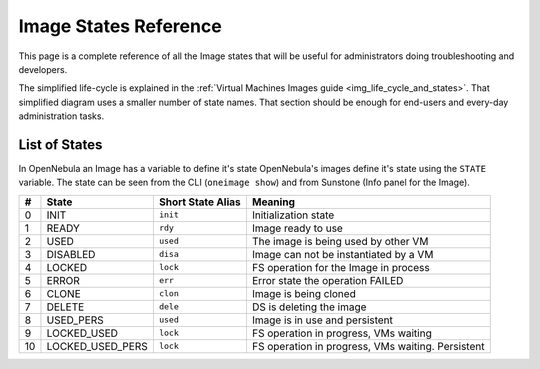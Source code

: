 .. _img_states:

================================================================================
Image States Reference
================================================================================

This page is a complete reference of all the Image states that will be useful for administrators doing troubleshooting and developers.

The simplified life-cycle is explained in the :ref:`Virtual Machines Images guide <img_life_cycle_and_states>`. That simplified diagram uses a smaller number of state names. That section should be enough for end-users and every-day administration tasks.

List of States
================================================================================

In OpenNebula an Image has a variable to define it's state
OpenNebula's images define it's state using the ``STATE`` variable. The state can be seen from the CLI (``oneimage show``) and from Sunstone (Info panel for the Image). 

+----+-----------------+-------------------+---------------------------------------------------------------------------------------------------------------------------------------------------------------------------------------------------------------------------------------------------------------------------------------------------------------+
| #  |      State      | Short State Alias |                                                                                                                                                    Meaning                                                                                                                                                    |
+====+=================+===================+===============================================================================================================================================================================================================================================================================================================+
|  0 | INIT            | ``init``          | Initialization state                                                                                                                                                                                                                                                                                          |
+----+-----------------+-------------------+---------------------------------------------------------------------------------------------------------------------------------------------------------------------------------------------------------------------------------------------------------------------------------------------------------------+
|  1 | READY           | ``rdy``           | Image ready to use                                                                                                                                                                                                                                                                                            |
+----+-----------------+-------------------+---------------------------------------------------------------------------------------------------------------------------------------------------------------------------------------------------------------------------------------------------------------------------------------------------------------+
|  2 | USED            | ``used``          | The image is being used by other VM                                                                                                                                                                                                                                                                           |
+----+-----------------+-------------------+---------------------------------------------------------------------------------------------------------------------------------------------------------------------------------------------------------------------------------------------------------------------------------------------------------------+
|  3 | DISABLED        | ``disa``          | Image can not be instantiated by a VM                                                                                                                                                                                                                                                                         |
+----+-----------------+-------------------+---------------------------------------------------------------------------------------------------------------------------------------------------------------------------------------------------------------------------------------------------------------------------------------------------------------+
|  4 | LOCKED          | ``lock``          | FS operation for the Image in process                                                                                                                                                                                                                                                                         |
+----+-----------------+-------------------+---------------------------------------------------------------------------------------------------------------------------------------------------------------------------------------------------------------------------------------------------------------------------------------------------------------+
|  5 | ERROR           | ``err``           | Error state the operation FAILED                                                                                                                                                                                                                                                                              |
+----+-----------------+-------------------+---------------------------------------------------------------------------------------------------------------------------------------------------------------------------------------------------------------------------------------------------------------------------------------------------------------+
|  6 | CLONE           | ``clon``          | Image is being cloned                                                                                                                                                                                                                                                                                         |
+----+-----------------+-------------------+---------------------------------------------------------------------------------------------------------------------------------------------------------------------------------------------------------------------------------------------------------------------------------------------------------------+
|  7 | DELETE          | ``dele``          | DS is deleting the image                                                                                                                                                                                                                                                                                      |
+----+-----------------+-------------------+---------------------------------------------------------------------------------------------------------------------------------------------------------------------------------------------------------------------------------------------------------------------------------------------------------------+
| 8  | USED_PERS       | ``used``          | Image is in use and persistent                                                                                                                                                                                                                                                                                |
+----+-----------------+-------------------+---------------------------------------------------------------------------------------------------------------------------------------------------------------------------------------------------------------------------------------------------------------------------------------------------------------+
| 9  | LOCKED_USED     | ``lock``          | FS operation in progress, VMs waiting                                                                                                                                                                                                                                                                         |
+----+-----------------+-------------------+---------------------------------------------------------------------------------------------------------------------------------------------------------------------------------------------------------------------------------------------------------------------------------------------------------------+
| 10 | LOCKED_USED_PERS| ``lock``          | FS operation in progress, VMs waiting. Persistent                                                                                                                                                                                                                                                             |
+----+-----------------+-------------------+---------------------------------------------------------------------------------------------------------------------------------------------------------------------------------------------------------------------------------------------------------------------------------------------------------------+


